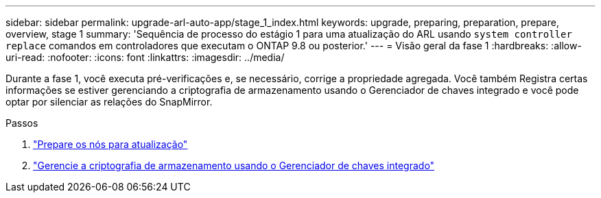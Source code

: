 ---
sidebar: sidebar 
permalink: upgrade-arl-auto-app/stage_1_index.html 
keywords: upgrade, preparing, preparation, prepare, overview, stage 1 
summary: 'Sequência de processo do estágio 1 para uma atualização do ARL usando `system controller replace` comandos em controladores que executam o ONTAP 9.8 ou posterior.' 
---
= Visão geral da fase 1
:hardbreaks:
:allow-uri-read: 
:nofooter: 
:icons: font
:linkattrs: 
:imagesdir: ../media/


[role="lead"]
Durante a fase 1, você executa pré-verificações e, se necessário, corrige a propriedade agregada. Você também Registra certas informações se estiver gerenciando a criptografia de armazenamento usando o Gerenciador de chaves integrado e você pode optar por silenciar as relações do SnapMirror.

.Passos
. link:prepare_nodes_for_upgrade.html["Prepare os nós para atualização"]
. link:manage_storage_encryption_using_okm.html["Gerencie a criptografia de armazenamento usando o Gerenciador de chaves integrado"]

